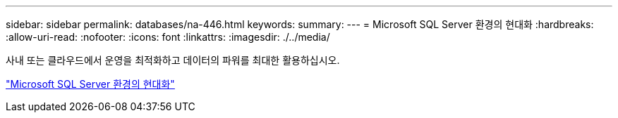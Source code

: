---
sidebar: sidebar 
permalink: databases/na-446.html 
keywords:  
summary:  
---
= Microsoft SQL Server 환경의 현대화
:hardbreaks:
:allow-uri-read: 
:nofooter: 
:icons: font
:linkattrs: 
:imagesdir: ./../media/


[role="lead"]
사내 또는 클라우드에서 운영을 최적화하고 데이터의 파워를 최대한 활용하십시오.

link:https://www.netapp.com/pdf.html?item=/media/15613-na-446.pdf["Microsoft SQL Server 환경의 현대화"^]

